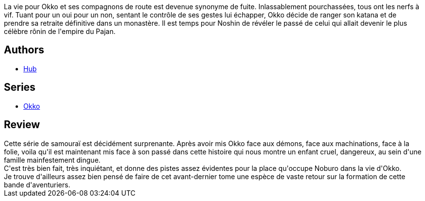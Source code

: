 :jbake-type: post
:jbake-status: published
:jbake-title: Okko, Tome 9 : Le cycle du vide I (Okko #9)
:jbake-tags:  amour, démons, famille, honeur, mort,_année_2014,_mois_juil.,_note_4,japon,read
:jbake-date: 2014-07-04
:jbake-depth: ../../
:jbake-uri: goodreads/books/9782756032610.adoc
:jbake-bigImage: https://i.gr-assets.com/images/S/compressed.photo.goodreads.com/books/1404643411l/22669339._SX98_.jpg
:jbake-smallImage: https://i.gr-assets.com/images/S/compressed.photo.goodreads.com/books/1404643411l/22669339._SX50_.jpg
:jbake-source: https://www.goodreads.com/book/show/22669339
:jbake-style: goodreads goodreads-book

++++
<div class="book-description">
La vie pour Okko et ses compagnons de route est devenue synonyme de fuite. Inlassablement pourchassées, tous ont les nerfs à vif. Tuant pour un oui pour un non, sentant le contrôle de ses gestes lui échapper, Okko décide de ranger son katana et de prendre sa retraite définitive dans un monastère. Il est temps pour Noshin de révéler le passé de celui qui allait devenir le plus célèbre rônin de l'empire du Pajan.
</div>
++++


## Authors
* link:../authors/1111932.html[Hub]

## Series
* link:../series/Okko.html[Okko]

## Review

++++
Cette série de samouraï est décidément surprenante. Après avoir mis Okko face aux démons, face aux machinations, face à la folie, voila qu'il est maintenant mis face à son passé dans cette histoire qui nous montre un enfant cruel, dangereux, au sein d'une famille mainfestement dingue.<br/>C'est très bien fait, très inquiétant, et donne des pistes assez évidentes pour la place qu'occupe Noburo dans la vie d'Okko.<br/>Je trouve d'ailleurs assez bien pensé de faire de cet avant-dernier tome une espèce de vaste retour sur la formation de cette bande d'aventuriers.
++++